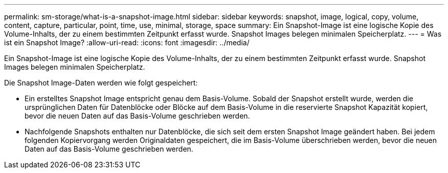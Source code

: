 ---
permalink: sm-storage/what-is-a-snapshot-image.html 
sidebar: sidebar 
keywords: snapshot, image, logical, copy, volume, content, capture, particular, point, time, use, minimal, storage, space 
summary: Ein Snapshot-Image ist eine logische Kopie des Volume-Inhalts, der zu einem bestimmten Zeitpunkt erfasst wurde. Snapshot Images belegen minimalen Speicherplatz. 
---
= Was ist ein Snapshot Image?
:allow-uri-read: 
:icons: font
:imagesdir: ../media/


[role="lead"]
Ein Snapshot-Image ist eine logische Kopie des Volume-Inhalts, der zu einem bestimmten Zeitpunkt erfasst wurde. Snapshot Images belegen minimalen Speicherplatz.

Die Snapshot Image-Daten werden wie folgt gespeichert:

* Ein erstelltes Snapshot Image entspricht genau dem Basis-Volume. Sobald der Snapshot erstellt wurde, werden die ursprünglichen Daten für Datenblöcke oder Blöcke auf dem Basis-Volume in die reservierte Snapshot Kapazität kopiert, bevor die neuen Daten auf das Basis-Volume geschrieben werden.
* Nachfolgende Snapshots enthalten nur Datenblöcke, die sich seit dem ersten Snapshot Image geändert haben. Bei jedem folgenden Kopiervorgang werden Originaldaten gespeichert, die im Basis-Volume überschrieben werden, bevor die neuen Daten auf das Basis-Volume geschrieben werden.

